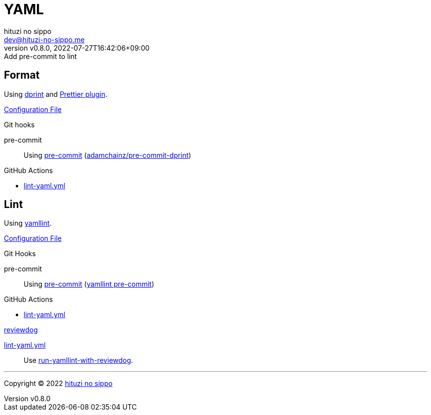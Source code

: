 = YAML
:author: hituzi no sippo
:email: dev@hituzi-no-sippo.me
:revnumber: v0.8.0
:revdate: 2022-07-27T16:42:06+09:00
:revremark: Add pre-commit to lint
:description: YAML
:copyright: Copyright (C) 2022 {author}
// Custom Attributes
:creation_date: 2022-07-25T17:24:07+09:00
:github_url: https://github.com
:root_directory: ../../..
:pre_commit_config_file: {root_directory}/.pre-commit-config.yaml
:workflows_directory: {root_directory}/.github/workflows

== Format

:dprint_url: https://dprint.dev/
Using link:{dprint_url}[dprint^] and link:{dprint_url}/plugins/prettier[
Prettier plugin^].

link:{root_directory}/.dprint.json[Configuration File^]

:pre_commit_to_check_format_link: link:{github_url}/adamchainz/pre-commit-dprint[adamchainz/pre-commit-dprint^]
.Git hooks
pre-commit::
  Using link:{pre_commit_config_file}#:~:text=repo%3A%20https%3A%2F/github.com/adamchainz/pre%2Dcommit%2Ddprint[
  pre-commit^] ({pre_commit_to_check_format_link})

:filename: lint-yaml.yml
.GitHub Actions
* link:{workflows_directory}/{filename}[{filename}^]

== Lint

:yamllint_link: link:https://yamllint.readthedocs.io[yamllint^]
Using {yamllint_link}.

link:{root_directory}/.yamllint.yml[Configuration File^]

:pre_commit_for_yaml_lint_link: https://yamllint.readthedocs.io/en/stable/integration.html#integration-with-pre-commit[yamllint pre-commit^]
.Git Hooks
pre-commit::
  Using link:{pre_commit_config_file}#:~:text=repo%3A%20https%3A%2F/github.com/adrienverge/yamllint.git[
  pre-commit^] ({pre_commit_for_yaml_lint_link})

:filename: lint-yaml.yml
.GitHub Actions
* link:{workflows_directory}/{filename}[{filename}^]

:reviewdog_link: link:{github_url}/reviewdog/reviewdog[reviewdog^]
:run_yamllint_with_reviewdog: link:{github_url}/marketplace/actions/run-yamllint-with-reviewdog[run-yamllint-with-reviewdog^]
.{reviewdog_link}
link:{workflows_directory}/{filename}#:~:text=reviewdog/action%2Dyamllint[{filename}^]::
  Use {run_yamllint_with_reviewdog}.


'''

:author_link: link:https://github.com/hituzi-no-sippo[{author}^]
Copyright (C) 2022 {author_link}
